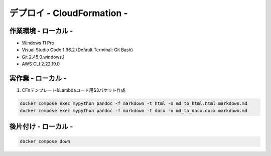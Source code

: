 ===============
デプロイ - CloudFormation -
===============

作業環境 - ローカル -
===============
* Windows 11 Pro
* Visual Studio Code 1.96.2 (Default Terminal: Git Bash)
* Git 2.45.0.windows.1
* AWS CLI 2.22.19.0

実作業 - ローカル -
================
1. CFnテンプレート&Lambdaコード用S3バケット作成

.. code-block:: bash

  docker compose exec mypython pandoc -f markdown -t html -o md_to_html.html markdown.md
  docker compose exec mypython pandoc -f markdown -t docx -o md_to_docx.docx markdown.md

後片付け - ローカル -
===============

.. code-block:: bash

  docker compose down
